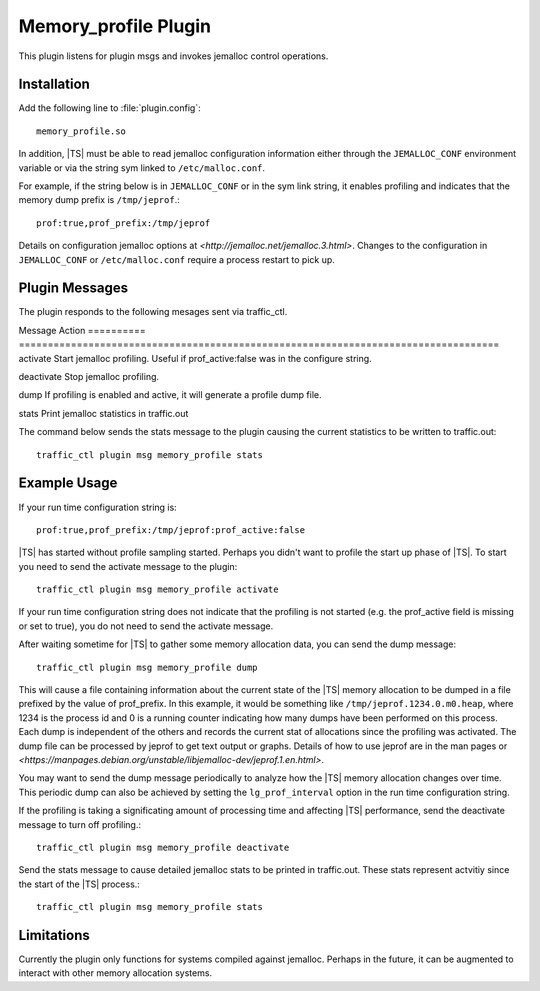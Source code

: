 Memory_profile Plugin
*********************

.. Licensed to the Apache Software Foundation (ASF) under one
   or more contributor license agreements.  See the NOTICE file
  distributed with this work for additional information
  regarding copyright ownership.  The ASF licenses this file
  to you under the Apache License, Version 2.0 (the
  "License"); you may not use this file except in compliance
  with the License.  You may obtain a copy of the License at

   http://www.apache.org/licenses/LICENSE-2.0

  Unless required by applicable law or agreed to in writing,
  software distributed under the License is distributed on an
  "AS IS" BASIS, WITHOUT WARRANTIES OR CONDITIONS OF ANY
  KIND, either express or implied.  See the License for the
  specific language governing permissions and limitations
  under the License.


This plugin listens for plugin msgs and invokes jemalloc control
operations.

Installation
============

Add the following line to :file:`plugin.config`::

    memory_profile.so

In addition, |TS| must be able to read jemalloc configuration
information either through the ``JEMALLOC_CONF`` environment variable
or via the string sym linked to ``/etc/malloc.conf``.

For example, if the string below is in ``JEMALLOC_CONF`` or in the sym link string, it
enables profiling and indicates that the memory dump prefix is ``/tmp/jeprof``.::

    prof:true,prof_prefix:/tmp/jeprof

Details on configuration jemalloc options at `<http://jemalloc.net/jemalloc.3.html>`.
Changes to the configuration in ``JEMALLOC_CONF`` or ``/etc/malloc.conf`` require a process
restart to pick up.

Plugin Messages
===============

The plugin responds to the following mesages sent via traffic_ctl.

Message    Action
========== ===================================================================================
activate   Start jemalloc profiling. Useful if prof_active:false was in the configure string.

deactivate Stop jemalloc profiling.

dump       If profiling is enabled and active, it will generate a profile dump file.

stats      Print jemalloc statistics in traffic.out

The command below sends the stats message to the plugin causing the current statistics to be written to traffic.out::

    traffic_ctl plugin msg memory_profile stats

Example Usage
=============

If your run time configuration string is::

    prof:true,prof_prefix:/tmp/jeprof:prof_active:false

|TS| has started without profile sampling started.  Perhaps you didn't want to profile the start up phase of |TS|.  To start
you need to send the activate message to the plugin::

    traffic_ctl plugin msg memory_profile activate

If your run time configuration string does not indicate that the profiling is not started (e.g. the prof_active field is missing or set to true), you do not
need to send the activate message.

After waiting sometime for |TS| to gather some memory allocation data, you can send the dump message::

    traffic_ctl plugin msg memory_profile dump

This will cause a file containing information about the current state of the |TS| memory allocation to be dumped in a file prefixed
by the value of prof_prefix.  In this example, it would be something like ``/tmp/jeprof.1234.0.m0.heap``, where 1234 is the process id
and 0 is a running counter indicating how many dumps have been performed on this process.  Each dump is independent of the others
and records the current stat of allocations since the profiling was activated.  The dump file can be processed by jeprof
to get text output or graphs. Details of how to use jeprof are in the man pages or `<https://manpages.debian.org/unstable/libjemalloc-dev/jeprof.1.en.html>`.

You may want to send the dump message periodically to analyze how the |TS| memory allocation changes over time.  This periodic dump can also be achieved by setting the
``lg_prof_interval`` option in the run time configuration string.

If the profiling is taking a significating amount of processing time and affecting |TS| performance, send the deactivate message to turn off profiling.::

    traffic_ctl plugin msg memory_profile deactivate

Send the stats message to cause detailed jemalloc stats to be printed in traffic.out.  These stats represent actvitiy since the start of the |TS| process.::

    traffic_ctl plugin msg memory_profile stats

Limitations
===========

Currently the plugin only functions for systems compiled against jemalloc.
Perhaps in the future, it can be augmented to interact with other memory
allocation systems.


